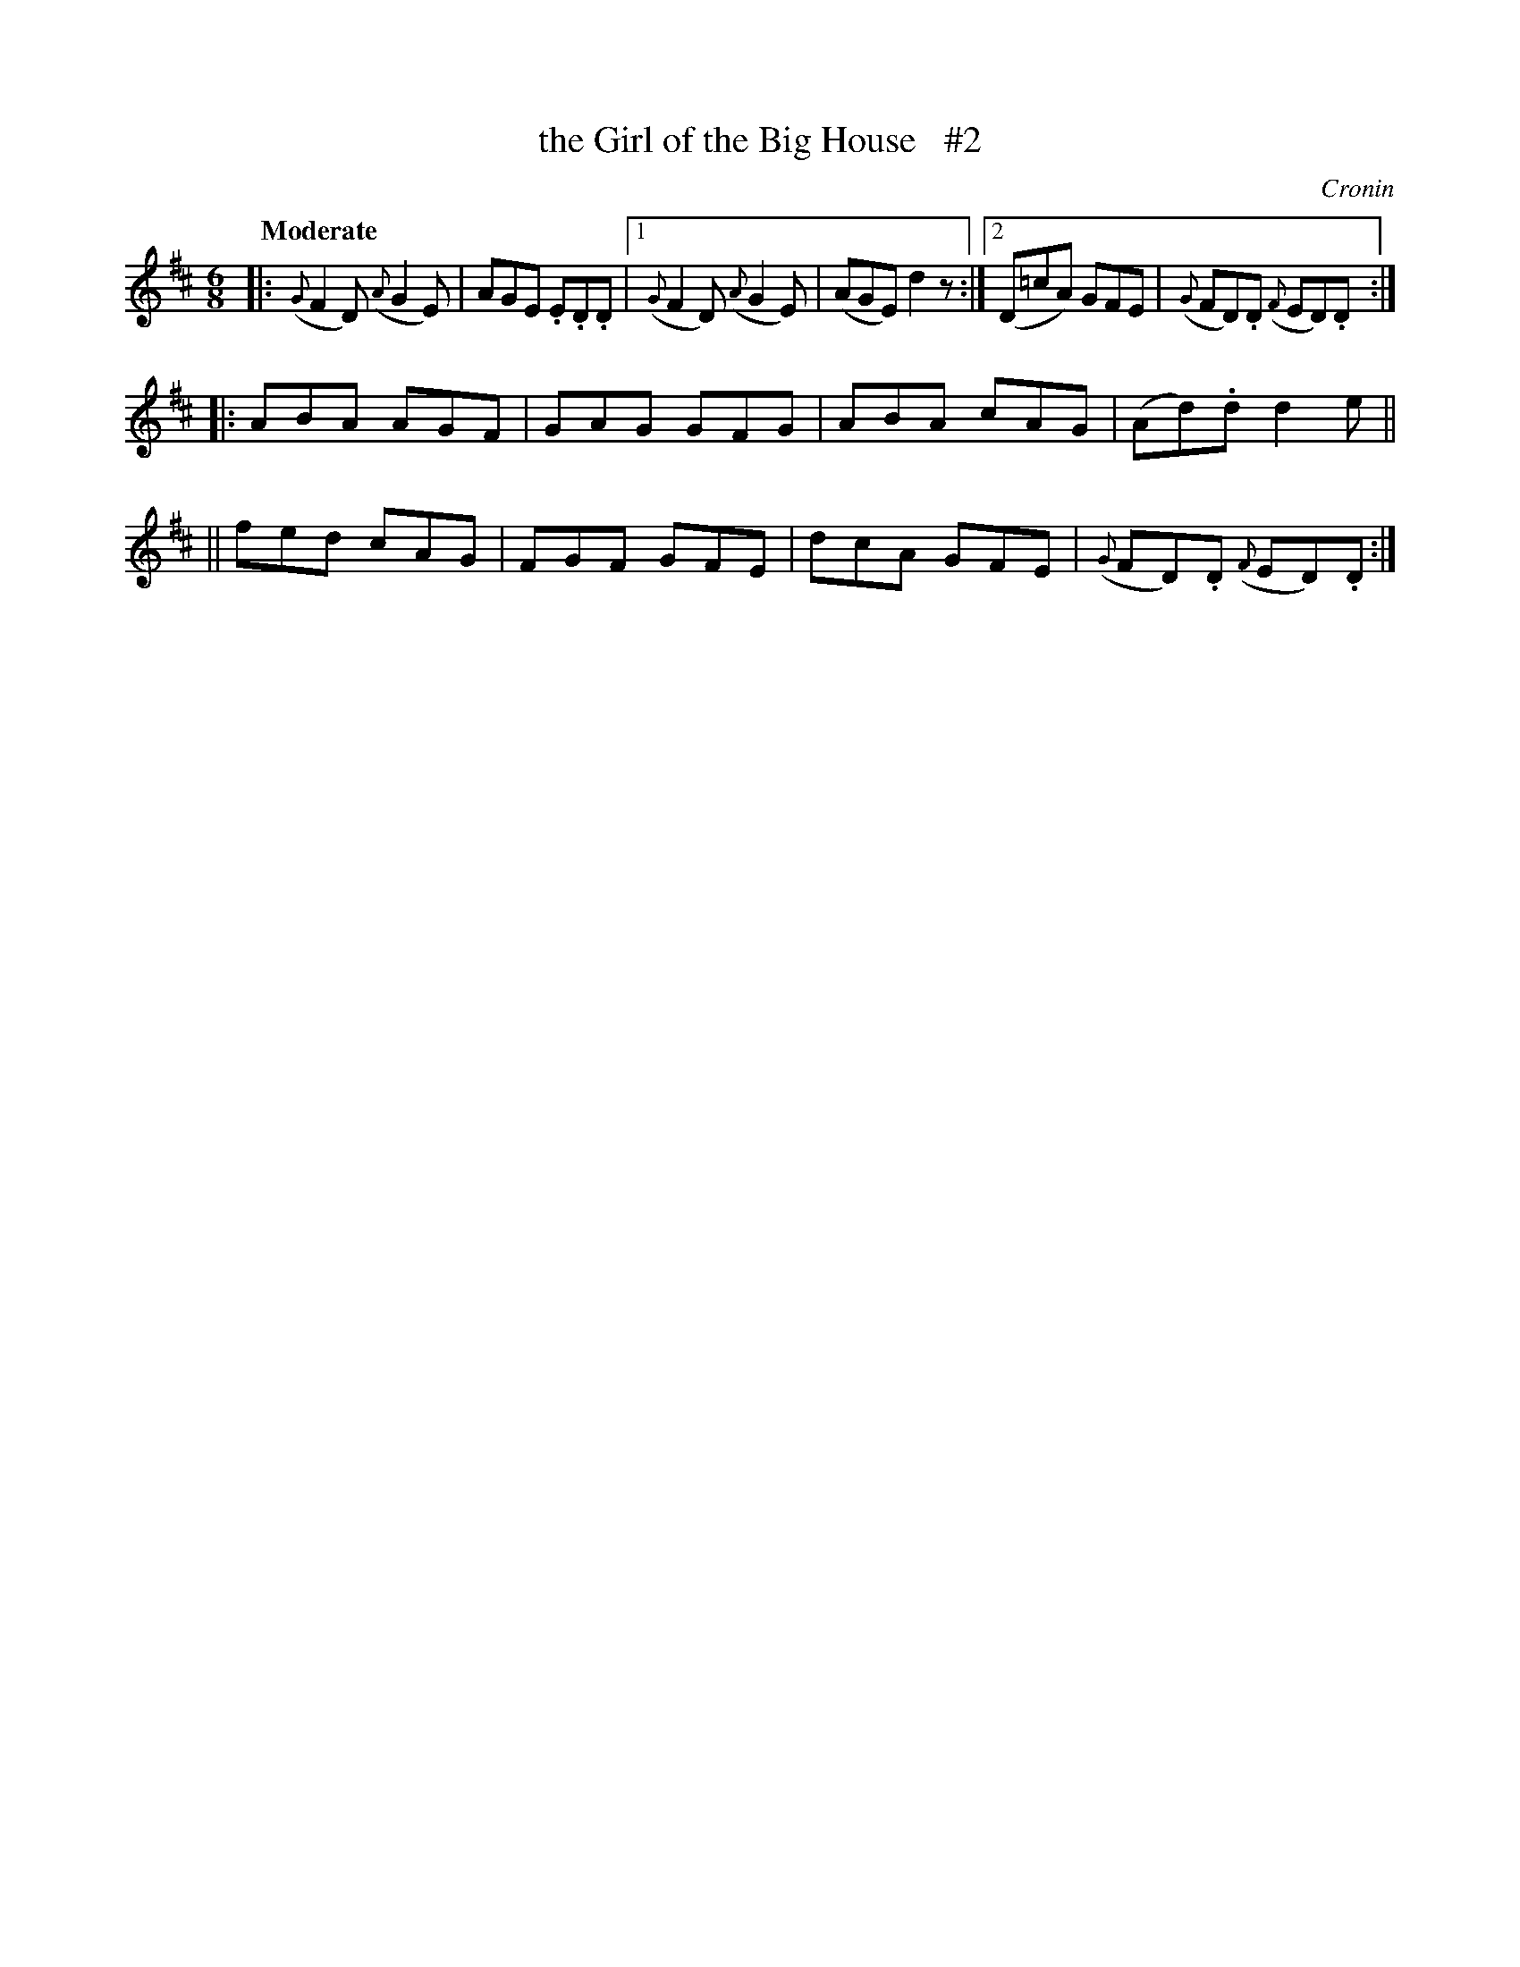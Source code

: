 X: 196
T: the Girl of the Big House   #2
R: air, jig
%S: s:2 b:14(6+4+4)
B: O'Neill's 1850 #196
O: Cronin
Z: 1997 henrik.norbeck@mailbox.swipnet.se
N: Compacted via repeats and multiple endings [JC]
Q: "Moderate"
M: 6/8
L: 1/8
K: D
|: ({G}F2D) ({A}G2E) | AGE .E.D.D |[1 ({G}F2D) ({A}G2E) | (AGE) d2z :|[2 (D=cA) GFE | ({G}FD).D ({F}ED).D :|
|: ABA AGF | GAG GFG | ABA cAG | (Ad).d d2e ||
|| fed cAG | FGF GFE | dcA GFE | ({G}FD).D ({F}ED).D :|
